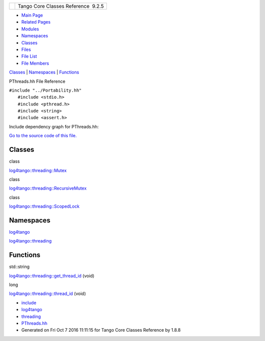 +----------+---------------------------------------+
| |Logo|   | Tango Core Classes Reference  9.2.5   |
+----------+---------------------------------------+

-  `Main Page <../../index.html>`__
-  `Related Pages <../../pages.html>`__
-  `Modules <../../modules.html>`__
-  `Namespaces <../../namespaces.html>`__
-  `Classes <../../annotated.html>`__
-  `Files <../../files.html>`__

-  `File List <../../files.html>`__
-  `File Members <../../globals.html>`__

`Classes <#nested-classes>`__ \| `Namespaces <#namespaces>`__ \|
`Functions <#func-members>`__

PThreads.hh File Reference

| ``#include "../Portability.hh"``
|  ``#include <stdio.h>``
|  ``#include <pthread.h>``
|  ``#include <string>``
|  ``#include <assert.h>``

Include dependency graph for PThreads.hh:

|image1|

`Go to the source code of this
file. <../../d0/d6c/PThreads_8hh_source.html>`__

Classes
-------

class  

`log4tango::threading::Mutex <../../d8/d70/classlog4tango_1_1threading_1_1Mutex.html>`__

 

class  

`log4tango::threading::RecursiveMutex <../../df/d2c/classlog4tango_1_1threading_1_1RecursiveMutex.html>`__

 

class  

`log4tango::threading::ScopedLock <../../d3/d60/classlog4tango_1_1threading_1_1ScopedLock.html>`__

 

Namespaces
----------

 

`log4tango <../../d4/db0/namespacelog4tango.html>`__

 

 

`log4tango::threading <../../db/d10/namespacelog4tango_1_1threading.html>`__

 

Functions
---------

std::string 

`log4tango::threading::get\_thread\_id <../../db/d10/namespacelog4tango_1_1threading.html#a91163823bc4a91e103ecad618f8b146a>`__
(void)

 

long 

`log4tango::threading::thread\_id <../../db/d10/namespacelog4tango_1_1threading.html#a078567483c4ee7490efecaa30047117f>`__
(void)

 

-  `include <../../dir_93bc669b4520ad36068f344e109b7d17.html>`__
-  `log4tango <../../dir_5a849e394260fc4e91409ef0349c0857.html>`__
-  `threading <../../dir_58cd9cfc9a679a0ea9e384cd3ddfdc12.html>`__
-  `PThreads.hh <../../d0/d6c/PThreads_8hh.html>`__
-  Generated on Fri Oct 7 2016 11:11:15 for Tango Core Classes Reference
   by |doxygen| 1.8.8

.. |Logo| image:: ../../logo.jpg
.. |image1| image:: ../../de/d2e/PThreads_8hh__incl.png
.. |doxygen| image:: ../../doxygen.png
   :target: http://www.doxygen.org/index.html
